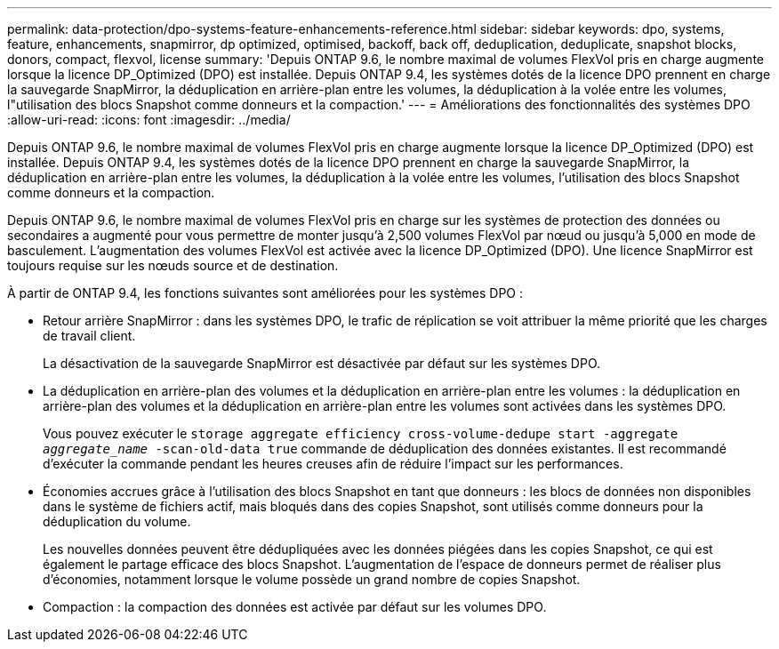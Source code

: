 ---
permalink: data-protection/dpo-systems-feature-enhancements-reference.html 
sidebar: sidebar 
keywords: dpo, systems, feature, enhancements, snapmirror, dp optimized, optimised, backoff, back off, deduplication, deduplicate, snapshot blocks, donors, compact, flexvol, license 
summary: 'Depuis ONTAP 9.6, le nombre maximal de volumes FlexVol pris en charge augmente lorsque la licence DP_Optimized (DPO) est installée. Depuis ONTAP 9.4, les systèmes dotés de la licence DPO prennent en charge la sauvegarde SnapMirror, la déduplication en arrière-plan entre les volumes, la déduplication à la volée entre les volumes, l"utilisation des blocs Snapshot comme donneurs et la compaction.' 
---
= Améliorations des fonctionnalités des systèmes DPO
:allow-uri-read: 
:icons: font
:imagesdir: ../media/


[role="lead"]
Depuis ONTAP 9.6, le nombre maximal de volumes FlexVol pris en charge augmente lorsque la licence DP_Optimized (DPO) est installée. Depuis ONTAP 9.4, les systèmes dotés de la licence DPO prennent en charge la sauvegarde SnapMirror, la déduplication en arrière-plan entre les volumes, la déduplication à la volée entre les volumes, l'utilisation des blocs Snapshot comme donneurs et la compaction.

Depuis ONTAP 9.6, le nombre maximal de volumes FlexVol pris en charge sur les systèmes de protection des données ou secondaires a augmenté pour vous permettre de monter jusqu'à 2,500 volumes FlexVol par nœud ou jusqu'à 5,000 en mode de basculement. L'augmentation des volumes FlexVol est activée avec la licence DP_Optimized (DPO). Une licence SnapMirror est toujours requise sur les nœuds source et de destination.

À partir de ONTAP 9.4, les fonctions suivantes sont améliorées pour les systèmes DPO :

* Retour arrière SnapMirror : dans les systèmes DPO, le trafic de réplication se voit attribuer la même priorité que les charges de travail client.
+
La désactivation de la sauvegarde SnapMirror est désactivée par défaut sur les systèmes DPO.

* La déduplication en arrière-plan des volumes et la déduplication en arrière-plan entre les volumes : la déduplication en arrière-plan des volumes et la déduplication en arrière-plan entre les volumes sont activées dans les systèmes DPO.
+
Vous pouvez exécuter le `storage aggregate efficiency cross-volume-dedupe start -aggregate _aggregate_name_ -scan-old-data true` commande de déduplication des données existantes. Il est recommandé d'exécuter la commande pendant les heures creuses afin de réduire l'impact sur les performances.

* Économies accrues grâce à l'utilisation des blocs Snapshot en tant que donneurs : les blocs de données non disponibles dans le système de fichiers actif, mais bloqués dans des copies Snapshot, sont utilisés comme donneurs pour la déduplication du volume.
+
Les nouvelles données peuvent être dédupliquées avec les données piégées dans les copies Snapshot, ce qui est également le partage efficace des blocs Snapshot. L'augmentation de l'espace de donneurs permet de réaliser plus d'économies, notamment lorsque le volume possède un grand nombre de copies Snapshot.

* Compaction : la compaction des données est activée par défaut sur les volumes DPO.

